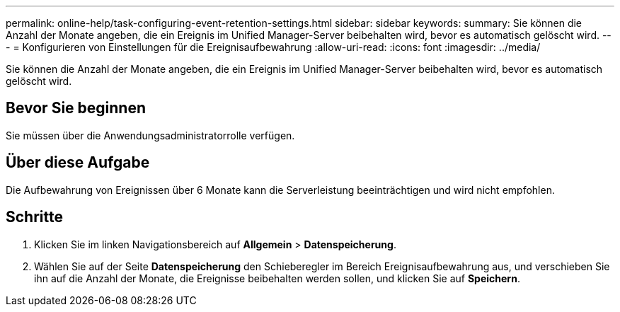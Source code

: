 ---
permalink: online-help/task-configuring-event-retention-settings.html 
sidebar: sidebar 
keywords:  
summary: Sie können die Anzahl der Monate angeben, die ein Ereignis im Unified Manager-Server beibehalten wird, bevor es automatisch gelöscht wird. 
---
= Konfigurieren von Einstellungen für die Ereignisaufbewahrung
:allow-uri-read: 
:icons: font
:imagesdir: ../media/


[role="lead"]
Sie können die Anzahl der Monate angeben, die ein Ereignis im Unified Manager-Server beibehalten wird, bevor es automatisch gelöscht wird.



== Bevor Sie beginnen

Sie müssen über die Anwendungsadministratorrolle verfügen.



== Über diese Aufgabe

Die Aufbewahrung von Ereignissen über 6 Monate kann die Serverleistung beeinträchtigen und wird nicht empfohlen.



== Schritte

. Klicken Sie im linken Navigationsbereich auf *Allgemein* > *Datenspeicherung*.
. Wählen Sie auf der Seite *Datenspeicherung* den Schieberegler im Bereich Ereignisaufbewahrung aus, und verschieben Sie ihn auf die Anzahl der Monate, die Ereignisse beibehalten werden sollen, und klicken Sie auf *Speichern*.

